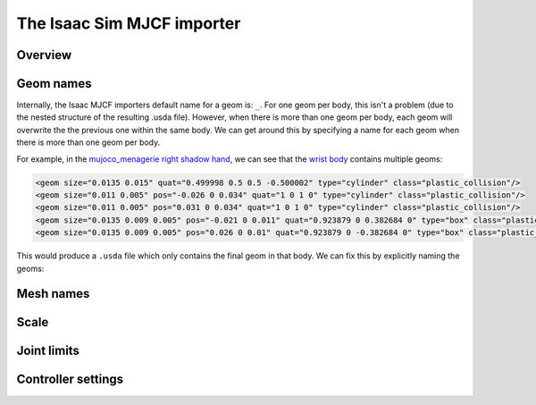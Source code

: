 The Isaac Sim MJCF importer
=======================


Overview
--------


Geom names
----------

Internally, the Isaac MJCF importers default name for a geom is: ``_``. For one geom per body, this isn't a problem (due to the nested structure of the resulting .usda file). However, when there is more than one geom per body, each geom will overwrite the the previous one within the same body. We can get around this by specifying a name for each geom when there is more than one geom per body.

For example, in the `mujoco_menagerie <https://github.com/shadow-robot/mujoco_menagerie/tree/main>`_ `right shadow hand <https://github.com/shadow-robot/mujoco_menagerie/blob/main/shadow_hand/right_hand.xml>`_, we can see that the `wrist body <https://github.com/shadow-robot/mujoco_menagerie/blob/1afc8be64233dcfe943b2fe0c505ec1e87a0a13e/shadow_hand/right_hand.xml#L104-L118>`_ contains multiple geoms:

.. code-block:: xml

  <geom size="0.0135 0.015" quat="0.499998 0.5 0.5 -0.500002" type="cylinder" class="plastic_collision"/>
  <geom size="0.011 0.005" pos="-0.026 0 0.034" quat="1 0 1 0" type="cylinder" class="plastic_collision"/>
  <geom size="0.011 0.005" pos="0.031 0 0.034" quat="1 0 1 0" type="cylinder" class="plastic_collision"/>
  <geom size="0.0135 0.009 0.005" pos="-0.021 0 0.011" quat="0.923879 0 0.382684 0" type="box" class="plastic_collision"/>
  <geom size="0.0135 0.009 0.005" pos="0.026 0 0.01" quat="0.923879 0 -0.382684 0" type="box" class="plastic_collision"/>

This would produce a ``.usda`` file which only contains the final geom in that body. We can fix this by explicitly naming the geoms:

.. code-block:: xml
  <geom name="rh_wrist_C_0" size="0.0135 0.015" quat="0.499998 0.5 0.5 -0.500002" type="cylinder" class="plastic_collision"/>
  <geom name="rh_wrist_C_1" size="0.011 0.005" pos="-0.026 0 0.034" quat="1 0 1 0" type="cylinder" class="plastic_collision"/>
  <geom name="rh_wrist_C_2" size="0.011 0.005" pos="0.031 0 0.034" quat="1 0 1 0" type="cylinder" class="plastic_collision"/>
  <geom name="rh_wrist_C_3" size="0.0135 0.009 0.005" pos="-0.021 0 0.011" quat="0.923879 0 0.382684 0" type="box" class="plastic_collision"/>
  <geom name="rh_wrist_C_4" size="0.0135 0.009 0.005" pos="0.026 0 0.01" quat="0.923879 0 -0.382684 0" type="box" class="plastic_collision"/>



Mesh names
----------

Scale
-----

Joint limits
------------

Controller settings
-------------------

